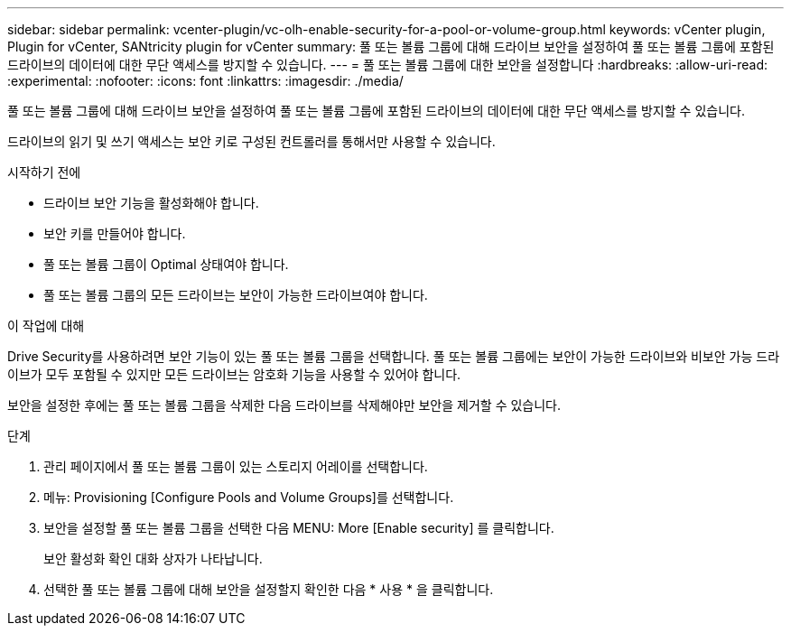 ---
sidebar: sidebar 
permalink: vcenter-plugin/vc-olh-enable-security-for-a-pool-or-volume-group.html 
keywords: vCenter plugin, Plugin for vCenter, SANtricity plugin for vCenter 
summary: 풀 또는 볼륨 그룹에 대해 드라이브 보안을 설정하여 풀 또는 볼륨 그룹에 포함된 드라이브의 데이터에 대한 무단 액세스를 방지할 수 있습니다. 
---
= 풀 또는 볼륨 그룹에 대한 보안을 설정합니다
:hardbreaks:
:allow-uri-read: 
:experimental: 
:nofooter: 
:icons: font
:linkattrs: 
:imagesdir: ./media/


[role="lead"]
풀 또는 볼륨 그룹에 대해 드라이브 보안을 설정하여 풀 또는 볼륨 그룹에 포함된 드라이브의 데이터에 대한 무단 액세스를 방지할 수 있습니다.

드라이브의 읽기 및 쓰기 액세스는 보안 키로 구성된 컨트롤러를 통해서만 사용할 수 있습니다.

.시작하기 전에
* 드라이브 보안 기능을 활성화해야 합니다.
* 보안 키를 만들어야 합니다.
* 풀 또는 볼륨 그룹이 Optimal 상태여야 합니다.
* 풀 또는 볼륨 그룹의 모든 드라이브는 보안이 가능한 드라이브여야 합니다.


.이 작업에 대해
Drive Security를 사용하려면 보안 기능이 있는 풀 또는 볼륨 그룹을 선택합니다. 풀 또는 볼륨 그룹에는 보안이 가능한 드라이브와 비보안 가능 드라이브가 모두 포함될 수 있지만 모든 드라이브는 암호화 기능을 사용할 수 있어야 합니다.

보안을 설정한 후에는 풀 또는 볼륨 그룹을 삭제한 다음 드라이브를 삭제해야만 보안을 제거할 수 있습니다.

.단계
. 관리 페이지에서 풀 또는 볼륨 그룹이 있는 스토리지 어레이를 선택합니다.
. 메뉴: Provisioning [Configure Pools and Volume Groups]를 선택합니다.
. 보안을 설정할 풀 또는 볼륨 그룹을 선택한 다음 MENU: More [Enable security] 를 클릭합니다.
+
보안 활성화 확인 대화 상자가 나타납니다.

. 선택한 풀 또는 볼륨 그룹에 대해 보안을 설정할지 확인한 다음 * 사용 * 을 클릭합니다.

